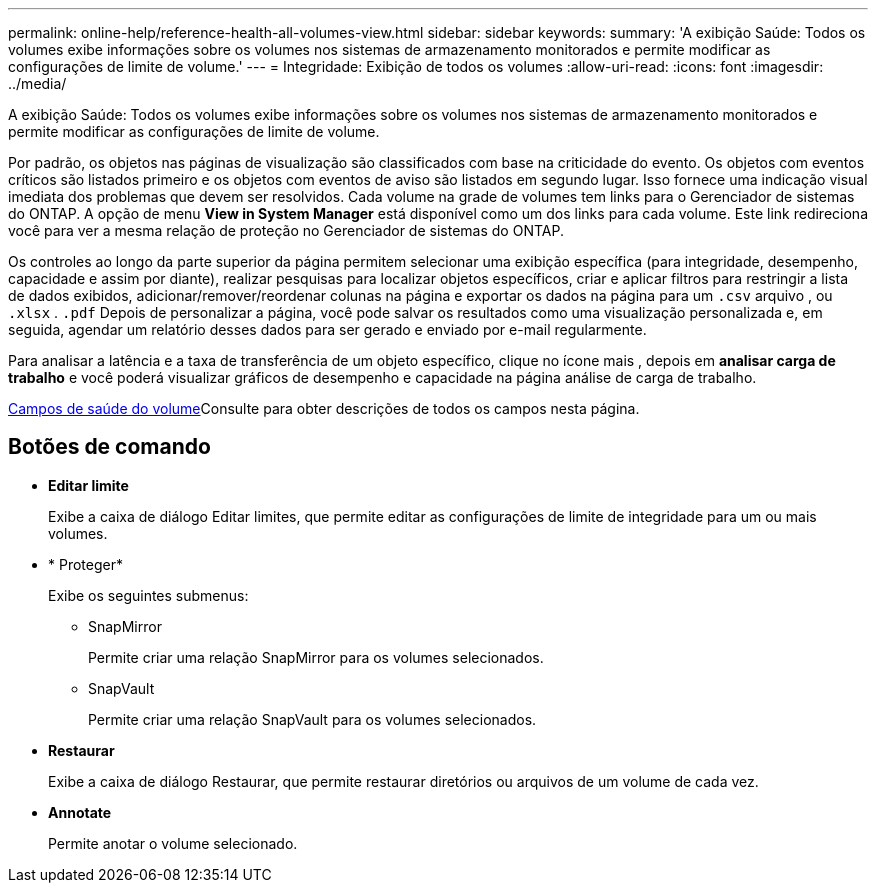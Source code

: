 ---
permalink: online-help/reference-health-all-volumes-view.html 
sidebar: sidebar 
keywords:  
summary: 'A exibição Saúde: Todos os volumes exibe informações sobre os volumes nos sistemas de armazenamento monitorados e permite modificar as configurações de limite de volume.' 
---
= Integridade: Exibição de todos os volumes
:allow-uri-read: 
:icons: font
:imagesdir: ../media/


[role="lead"]
A exibição Saúde: Todos os volumes exibe informações sobre os volumes nos sistemas de armazenamento monitorados e permite modificar as configurações de limite de volume.

Por padrão, os objetos nas páginas de visualização são classificados com base na criticidade do evento. Os objetos com eventos críticos são listados primeiro e os objetos com eventos de aviso são listados em segundo lugar. Isso fornece uma indicação visual imediata dos problemas que devem ser resolvidos. Cada volume na grade de volumes tem links para o Gerenciador de sistemas do ONTAP. A opção de menu *View in System Manager* está disponível como um dos links para cada volume. Este link redireciona você para ver a mesma relação de proteção no Gerenciador de sistemas do ONTAP.

Os controles ao longo da parte superior da página permitem selecionar uma exibição específica (para integridade, desempenho, capacidade e assim por diante), realizar pesquisas para localizar objetos específicos, criar e aplicar filtros para restringir a lista de dados exibidos, adicionar/remover/reordenar colunas na página e exportar os dados na página para um `.csv` arquivo , ou `.xlsx` . `.pdf` Depois de personalizar a página, você pode salvar os resultados como uma visualização personalizada e, em seguida, agendar um relatório desses dados para ser gerado e enviado por e-mail regularmente.

Para analisar a latência e a taxa de transferência de um objeto específico, clique no ícone mais image:../media/more-icon.gif[""], depois em *analisar carga de trabalho* e você poderá visualizar gráficos de desempenho e capacidade na página análise de carga de trabalho.

xref:reference-volume-health-fields.adoc[Campos de saúde do volume]Consulte para obter descrições de todos os campos nesta página.



== Botões de comando

* *Editar limite*
+
Exibe a caixa de diálogo Editar limites, que permite editar as configurações de limite de integridade para um ou mais volumes.

* * Proteger*
+
Exibe os seguintes submenus:

+
** SnapMirror
+
Permite criar uma relação SnapMirror para os volumes selecionados.

** SnapVault
+
Permite criar uma relação SnapVault para os volumes selecionados.



* *Restaurar*
+
Exibe a caixa de diálogo Restaurar, que permite restaurar diretórios ou arquivos de um volume de cada vez.

* *Annotate*
+
Permite anotar o volume selecionado.


